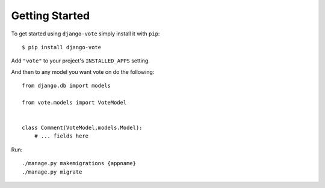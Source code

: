 Getting Started
===============

To get started using ``django-vote`` simply install it with
``pip``::

    $ pip install django-vote


Add ``"vote"`` to your project's ``INSTALLED_APPS`` setting.

 
And then to any model you want vote on do the following::

    from django.db import models

    from vote.models import VoteModel

  
    class Comment(VoteModel,models.Model):
        # ... fields here
    
Run::

    ./manage.py makemigrations {appname}
    ./manage.py migrate
